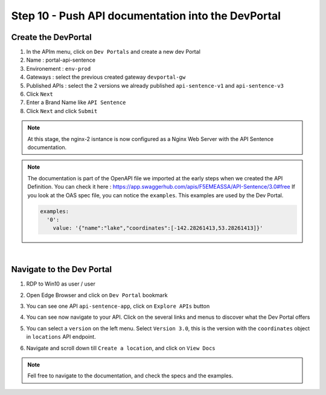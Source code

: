 Step 10 - Push API documentation into the DevPortal
###################################################

Create the DevPortal
********************

#. In the APIm menu, click on ``Dev Portals`` and create a new dev Portal
#. Name : portal-api-sentence
#. Environement : ``env-prod``
#. Gateways : select the previous created gateway ``devportal-gw``
#. Published APIs : select the 2 versions we already published ``api-sentence-v1`` and ``api-sentence-v3``
#. Click ``Next``
#. Enter a Brand Name like ``API Sentence``
#. Click ``Next`` and click ``Submit``

.. note:: At this stage, the nginx-2 isntance is now configured as a Nginx Web Server with the API Sentence documentation.

.. note:: The documentation is part of the OpenAPI file we imported at the early steps when we created the API Definition. You can check it here : https://app.swaggerhub.com/apis/F5EMEASSA/API-Sentence/3.0#free
   If you look at the OAS spec file, you can notice the ``examples``. This examples are used by the Dev Portal.

   .. code-block:: YAML
   
      examples:
        '0':
          value: '{"name":"lake","coordinates":[-142.28261413,53.28261413]}'

|

Navigate to the Dev Portal
**************************

#. RDP to Win10 as user / user
#. Open Edge Browser and click on ``Dev Portal`` bookmark
#. You can see one API ``api-sentence-app``, click on ``Explore APIs`` button
#. You can see now navigate to your API. Click on the several links and menus to discover what the Dev Portal offers

   .. image:: ../pictures/lab2/portal1.png
      :align: center

#. You can select a ``version`` on the left menu. Select ``Version 3.0``, this is the version with the ``coordinates`` object in ``locations`` API endpoint.

   .. image:: ../pictures/lab2/version.png
      :align: center

#. Navigate and scroll down till ``Create a location``, and click on ``View Docs``

   .. image:: ../pictures/lab2/location1.png
      :align: center

   .. image:: ../pictures/lab2/location2.png
      :align: center

.. note:: Fell free to navigate to the documentation, and check the specs and the examples.